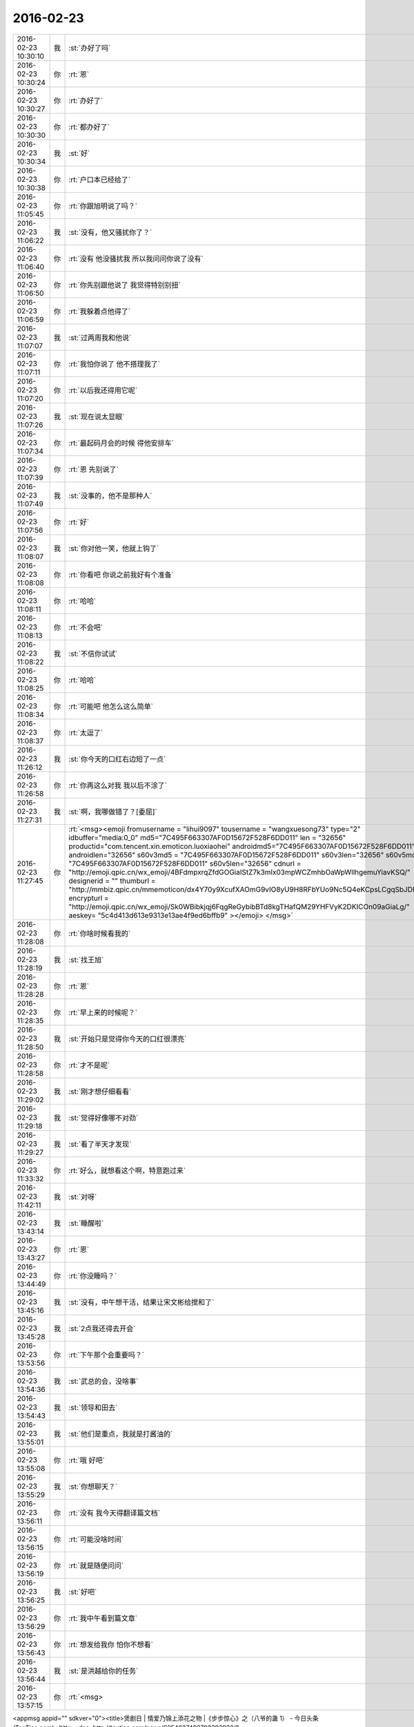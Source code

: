 2016-02-23
-------------

.. csv-table::
   :widths: 25, 1, 60

   2016-02-23 10:30:10,我,:st:`办好了吗`
   2016-02-23 10:30:24,你,:rt:`恩`
   2016-02-23 10:30:27,你,:rt:`办好了`
   2016-02-23 10:30:30,你,:rt:`都办好了`
   2016-02-23 10:30:34,我,:st:`好`
   2016-02-23 10:30:38,你,:rt:`户口本已经给了`
   2016-02-23 11:05:45,你,:rt:`你跟旭明说了吗？`
   2016-02-23 11:06:22,我,:st:`没有，他又骚扰你了？`
   2016-02-23 11:06:40,你,:rt:`没有 他没骚扰我 所以我问问你说了没有`
   2016-02-23 11:06:50,你,:rt:`你先别跟他说了 我觉得特别别扭`
   2016-02-23 11:06:59,你,:rt:`我躲着点他得了`
   2016-02-23 11:07:07,我,:st:`过两周我和他说`
   2016-02-23 11:07:11,你,:rt:`我怕你说了 他不搭理我了`
   2016-02-23 11:07:20,你,:rt:`以后我还得用它呢`
   2016-02-23 11:07:26,我,:st:`现在说太显眼`
   2016-02-23 11:07:34,你,:rt:`最起码月会的时候 得他安排车`
   2016-02-23 11:07:39,你,:rt:`恩 先别说了`
   2016-02-23 11:07:49,我,:st:`没事的，他不是那种人`
   2016-02-23 11:07:56,你,:rt:`好`
   2016-02-23 11:08:07,我,:st:`你对他一笑，他就上钩了`
   2016-02-23 11:08:08,你,:rt:`你看吧 你说之前我好有个准备`
   2016-02-23 11:08:11,你,:rt:`哈哈`
   2016-02-23 11:08:13,你,:rt:`不会吧`
   2016-02-23 11:08:22,我,:st:`不信你试试`
   2016-02-23 11:08:25,你,:rt:`哈哈`
   2016-02-23 11:08:34,你,:rt:`可能吧 他怎么这么简单`
   2016-02-23 11:08:37,你,:rt:`太逗了`
   2016-02-23 11:26:12,我,:st:`你今天的口红右边短了一点`
   2016-02-23 11:26:58,你,:rt:`你再这么对我 我以后不涂了`
   2016-02-23 11:27:31,我,:st:`啊，我哪做错了？[委屈]`
   2016-02-23 11:27:45,你,:rt:`<msg><emoji fromusername = "lihui9097" tousername = "wangxuesong73" type="2" idbuffer="media:0_0" md5="7C495F663307AF0D15672F528F6DD011" len = "32656" productid="com.tencent.xin.emoticon.luoxiaohei" androidmd5="7C495F663307AF0D15672F528F6DD011" androidlen="32656" s60v3md5 = "7C495F663307AF0D15672F528F6DD011" s60v3len="32656" s60v5md5 = "7C495F663307AF0D15672F528F6DD011" s60v5len="32656" cdnurl = "http://emoji.qpic.cn/wx_emoji/4BFdmpxrqZfdGOGiaIStZ7k3mlx03mpWCZmhbOaWpWllhgemuYiavKSQ/" designerid = "" thumburl = "http://mmbiz.qpic.cn/mmemoticon/dx4Y70y9XcufXAOmG9vIO8yU9H8RFbYUo9Nc5Q4eKCpsLCgqSbJDIw/0" encrypturl = "http://emoji.qpic.cn/wx_emoji/Sk0WBibkjqj6FqgReGybibBTd8kgTHafQM29YHFVyK2DKICOn09aGiaLg/" aeskey= "5c4d413d613e9313e13ae4f9ed6bffb9" ></emoji> </msg>`
   2016-02-23 11:28:08,你,:rt:`你啥时候看我的`
   2016-02-23 11:28:19,我,:st:`找王旭`
   2016-02-23 11:28:28,你,:rt:`恩`
   2016-02-23 11:28:35,你,:rt:`早上来的时候呢？`
   2016-02-23 11:28:50,我,:st:`开始只是觉得你今天的口红很漂亮`
   2016-02-23 11:28:58,你,:rt:`才不是呢`
   2016-02-23 11:29:02,我,:st:`刚才想仔细看看`
   2016-02-23 11:29:18,我,:st:`觉得好像哪不对劲`
   2016-02-23 11:29:27,我,:st:`看了半天才发现`
   2016-02-23 11:33:32,你,:rt:`好么，就想看这个啊，特意跑过来`
   2016-02-23 11:42:11,我,:st:`对呀`
   2016-02-23 13:43:14,我,:st:`睡醒啦`
   2016-02-23 13:43:27,你,:rt:`恩`
   2016-02-23 13:44:49,你,:rt:`你没睡吗？`
   2016-02-23 13:45:16,我,:st:`没有，中午想干活，结果让宋文彬给搅和了`
   2016-02-23 13:45:28,我,:st:`2点我还得去开会`
   2016-02-23 13:53:56,你,:rt:`下午那个会重要吗？`
   2016-02-23 13:54:36,我,:st:`武总的会，没啥事`
   2016-02-23 13:54:43,我,:st:`领导和田去`
   2016-02-23 13:55:01,我,:st:`他们是重点，我就是打酱油的`
   2016-02-23 13:55:08,你,:rt:`哦 好吧`
   2016-02-23 13:55:29,我,:st:`你想聊天？`
   2016-02-23 13:56:11,你,:rt:`没有 我今天得翻译篇文档`
   2016-02-23 13:56:15,你,:rt:`可能没啥时间`
   2016-02-23 13:56:19,你,:rt:`就是随便问问`
   2016-02-23 13:56:25,我,:st:`好吧`
   2016-02-23 13:56:29,你,:rt:`我中午看到篇文章`
   2016-02-23 13:56:43,你,:rt:`想发给我你 怕你不想看`
   2016-02-23 13:56:44,我,:st:`是洪越给你的任务`
   2016-02-23 13:57:15,你,:rt:`<msg>
<appmsg appid="" sdkver="0"><title>煲剧日 | 情爱乃锦上添花之物 |《步步惊心》之（八爷的蛊 1） - 今日头条(TouTiao.com)</title><des>http://toutiao.com/news/6254037402709393922/?tt_from=weixin&amp;utm_campaign=client_share&amp;app=news_article&amp;utm_source=weixin&amp;iid=3601777279&amp;utm_medium=toutiao_ios&amp;wxshare_count=1</des><action>view</action><type>5</type><showtype>0</showtype><content></content><url>http://toutiao.com/news/6254037402709393922/?tt_from=weixin&amp;utm_campaign=client_share&amp;app=news_article&amp;utm_source=weixin&amp;iid=3601777279&amp;utm_medium=toutiao_ios&amp;wxshare_count=1</url><dataurl></dataurl><lowurl></lowurl><lowdataurl></lowdataurl><recorditem><![CDATA[]]></recorditem><thumburl>http://p3.pstatp.com/large/23a000d4e8fe738e24e</thumburl><extinfo></extinfo><sourceusername></sourceusername><sourcedisplayname></sourcedisplayname><commenturl></commenturl><appattach><totallen>0</totallen><attachid></attachid><emoticonmd5></emoticonmd5><fileext></fileext></appattach><md5></md5></appmsg>
<fromusername>lihui9097</fromusername>
<scene>0</scene>
<appinfo>
<version>1</version>
<appname></appname>
</appinfo>
<commenturl></commenturl></msg>`
   2016-02-23 13:57:20,我,:st:`发给我吧`
   2016-02-23 13:57:23,你,:rt:`恩`
   2016-02-23 13:57:25,你,:rt:`发给你`
   2016-02-23 13:58:27,我,:st:`好的`
   2016-02-23 13:58:38,你,:rt:`你看看 我特别想让你看`
   2016-02-23 13:58:57,你,:rt:`这是步步惊心里最打动我的地方`
   2016-02-23 14:25:14,我,:st:`心有灵犀，息息相通`
   2016-02-23 14:25:39,你,:rt:`你看下去了吗？`
   2016-02-23 14:25:43,我,:st:`个中曲曲折折，有相遇时的怦然心动，追寻时的恍惚徘徊，别离后的思慕苦痛；更有不顾一切的披荆斩棘，也有心意相通后的反璞归真。`
   2016-02-23 14:25:51,我,:st:`看完了`
   2016-02-23 14:25:56,你,:rt:`恩 是`
   2016-02-23 14:26:21,你,:rt:`其中还有八爷对若曦的保护 这里边还没有怎么提`
   2016-02-23 14:26:45,你,:rt:`虽然看起来都是锦上添花 却每个人跟每个人的都有所不同`
   2016-02-23 14:28:32,我,:st:`是`
   2016-02-23 14:32:31,你,:rt:`不过一个换台的瞬间，八爷鬓染霜花，一人一骑立于苍茫天地，说不出的萧瑟寂寥。然后他对若曦说出那句：昨日种种譬如昨日死，今日种种譬如今日生。`
   2016-02-23 14:34:00,你,:rt:`<?xml version="1.0"?>
<msg>
	<img aeskey="45bce2cf0fb24f15a98476f0ca27b5fd" encryver="1" cdnthumbaeskey="45bce2cf0fb24f15a98476f0ca27b5fd" cdnthumburl="3045020100043e303c020100020491db2f9002032dcdc9020424a4b73d020456cbfd58041a77616e67787565736f6e67373337375f313435363230393233390201000201000400" cdnthumblength="2761" cdnthumbheight="120" cdnthumbwidth="90" cdnmidheight="0" cdnmidwidth="0" cdnhdheight="0" cdnhdwidth="0" cdnmidimgurl="3045020100043e303c020100020491db2f9002032dcdc9020424a4b73d020456cbfd58041a77616e67787565736f6e67373337375f313435363230393233390201000201000400" length="94670" md5="962430062ef5b4d1c2ad749e97bd7a57" />
</msg>`
   2016-02-23 14:34:10,你,:rt:`看到白头发了吗？`
   2016-02-23 14:34:21,我,:st:`是`
   2016-02-23 14:35:45,你,:rt:`对于他心里、爱里的人，他是痴心的，痴里又是全心全意的关怀。在我看来，这段情已超脱于简单的男欢女爱，而是他混沌初开时便有的痴，是他性情里与生俱来的慈悲。因慈悲而懂得，因懂得而珍惜，因珍惜而尊重、包容，这种一以贯之的情感态度从始至终地着落在若曦身上，不因她盟誓时而忘形，亦不因她背信时而绝义`
   2016-02-23 14:36:30,我,:st:`为啥咱俩看中的都一样呢`
   2016-02-23 14:37:05,你,:rt:`所以我每次看步步 看一次哭一次`
   2016-02-23 14:40:47,我,:st:`你确实是很可爱`
   2016-02-23 14:41:09,你,:rt:`有吗？我就是很感性`
   2016-02-23 14:41:46,我,:st:`是很可爱`
   2016-02-23 14:42:15,我,:st:`其实可爱也是很感性的`
   2016-02-23 14:42:46,你,:rt:`恩 可能是`
   2016-02-23 14:42:49,你,:rt:`没耽误你吧`
   2016-02-23 14:42:58,我,:st:`没有`
   2016-02-23 14:43:33,你,:rt:`我中午看到这篇文章 第一个想法就是发给你 后来想你也没看过这部电视剧 文笔又比较酸 怕你看不下去`
   2016-02-23 14:44:08,我,:st:`不是的`
   2016-02-23 14:44:52,我,:st:`没看过我才能从中间找出真正的意义`
   2016-02-23 14:45:11,我,:st:`这些意义是相同的`
   2016-02-23 14:45:21,我,:st:`也是一种道`
   2016-02-23 14:45:27,我,:st:`爱情的道`
   2016-02-23 14:46:41,你,:rt:`是吗？`
   2016-02-23 14:46:49,你,:rt:`这是爱情的道？`
   2016-02-23 14:47:07,我,:st:`是，但不是唯一的`
   2016-02-23 14:47:54,我,:st:`爱情最让人动心的就是痴，就是傻`
   2016-02-23 14:48:17,我,:st:`最让人痛心的就是只有一个人傻`
   2016-02-23 14:48:26,你,:rt:`哈哈`
   2016-02-23 14:48:37,你,:rt:`是吗`
   2016-02-23 14:48:52,你,:rt:`我现在很少想爱情的事了  你想的可能比较多`
   2016-02-23 14:48:55,我,:st:`你自己想想`
   2016-02-23 14:48:57,你,:rt:`快跟我说说`
   2016-02-23 14:49:06,我,:st:`我是什么事情都想`
   2016-02-23 14:49:55,我,:st:`八爷最后让人痛心就是因为只有一个人痴`
   2016-02-23 14:51:24,你,:rt:`是`
   2016-02-23 14:52:15,你,:rt:`等我一会`
   2016-02-23 14:52:19,我,:st:`其实在所有的感情里面，爱情是最脆弱的，也是最先放弃的`
   2016-02-23 14:52:55,你,:rt:`真的是这样吗`
   2016-02-23 14:53:06,我,:st:`是`
   2016-02-23 16:31:37,你,:rt:`我今天翻译了好多文档`
   2016-02-23 16:31:51,你,:rt:`还有一件事 我忘记带移动硬盘了`
   2016-02-23 16:31:57,你,:rt:`你不会怪我吧`
   2016-02-23 16:32:00,我,:st:`哦，不会`
   2016-02-23 16:32:04,你,:rt:`我明天带 你的你用吗？`
   2016-02-23 16:32:11,你,:rt:`不好意思啊`
   2016-02-23 16:32:12,我,:st:`明天再说`
   2016-02-23 16:32:21,你,:rt:`那在我这放着吧 行吗？`
   2016-02-23 16:32:29,我,:st:`行吧`
   2016-02-23 16:32:39,我,:st:`先放你那吧`
   2016-02-23 16:32:41,你,:rt:`还是给你吧`
   2016-02-23 16:32:49,你,:rt:`等待会下班的时候我给你`
   2016-02-23 16:32:56,你,:rt:`看你怪不放心的`
   2016-02-23 16:32:57,我,:st:`不用`
   2016-02-23 16:33:01,你,:rt:`是不是有秘密啊`
   2016-02-23 16:33:02,我,:st:`没有`
   2016-02-23 16:33:05,你,:rt:`哈哈`
   2016-02-23 16:33:10,你,:rt:`有小时候的照片`
   2016-02-23 16:33:14,我,:st:`没有，都是电影`
   2016-02-23 16:33:32,我,:st:`照片在我机器上`
   2016-02-23 16:34:05,我,:st:`就是我的备份用的也是这个硬盘，今天不备份也没事`
   2016-02-23 16:41:19,你,:rt:`还是给你吧 反正我也不用`
   2016-02-23 16:41:45,我,:st:`那我明天还得在给你，太麻烦了`
   2016-02-23 16:42:26,你,:rt:`好`
   2016-02-23 16:42:29,你,:rt:`都行`
   2016-02-23 20:24:34,你,:rt:`回家了吗`
   2016-02-23 20:25:06,你,:rt:`别回了，我回家了`
   2016-02-23 20:25:16,你,:rt:`没事，就是随便问问`